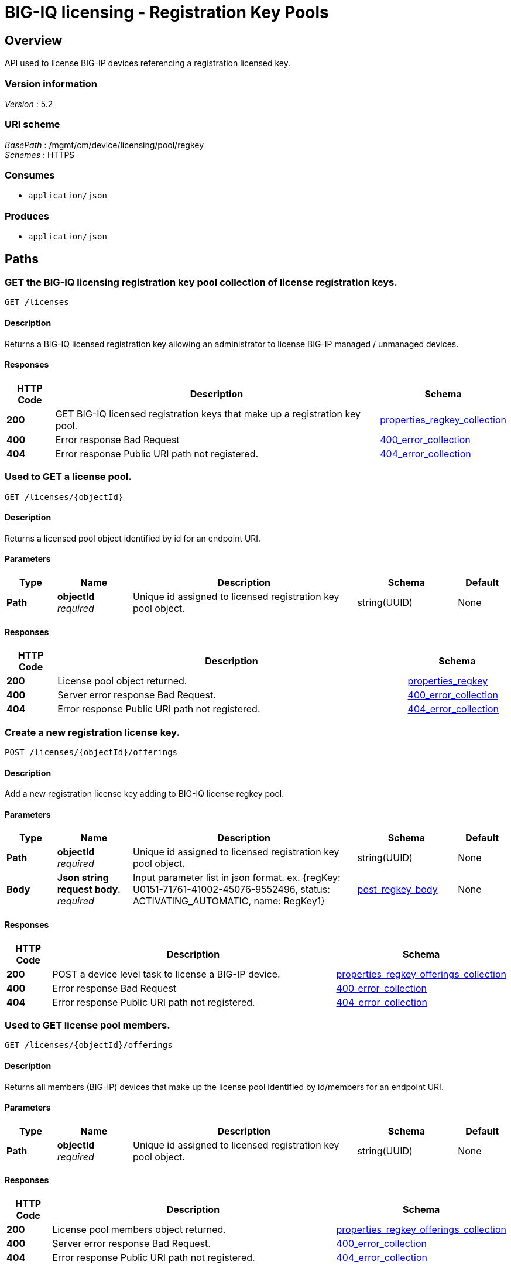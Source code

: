= BIG-IQ licensing - Registration Key Pools


[[_overview]]
== Overview
API used to license BIG-IP devices referencing a registration licensed key.


=== Version information
[%hardbreaks]
_Version_ : 5.2


=== URI scheme
[%hardbreaks]
_BasePath_ : /mgmt/cm/device/licensing/pool/regkey
_Schemes_ : HTTPS


=== Consumes

* `application/json`


=== Produces

* `application/json`




[[_paths]]
== Paths

[[_licenses_get]]
=== GET the BIG-IQ licensing registration key pool collection of license registration keys.
....
GET /licenses
....


==== Description
Returns a BIG-IQ licensed registration key allowing an administrator to license BIG-IP managed / unmanaged devices.


==== Responses

[options="header", cols=".^2,.^14,.^4"]
|===
|HTTP Code|Description|Schema
|*200*|GET BIG-IQ licensed registration keys that make up a registration key pool.|<<_properties_regkey_collection,properties_regkey_collection>>
|*400*|Error response Bad Request|<<_400_error_collection,400_error_collection>>
|*404*|Error response Public URI path not registered.|<<_404_error_collection,404_error_collection>>
|===


[[_licenses_objectid_get]]
=== Used to GET a license pool.
....
GET /licenses/{objectId}
....


==== Description
Returns a licensed pool object identified by id for an endpoint URI.


==== Parameters

[options="header", cols=".^2,.^3,.^9,.^4,.^2"]
|===
|Type|Name|Description|Schema|Default
|*Path*|*objectId* +
_required_|Unique id assigned to  licensed registration key pool object.|string(UUID)|None
|===


==== Responses

[options="header", cols=".^2,.^14,.^4"]
|===
|HTTP Code|Description|Schema
|*200*|License pool object returned.|<<_properties_regkey,properties_regkey>>
|*400*|Server error response Bad Request.|<<_400_error_collection,400_error_collection>>
|*404*|Error response Public URI path not registered.|<<_404_error_collection,404_error_collection>>
|===


[[_licenses_objectid_offerings_post]]
=== Create a new registration license key.
....
POST /licenses/{objectId}/offerings
....


==== Description
Add a new registration license key adding to BIG-IQ license regkey pool.


==== Parameters

[options="header", cols=".^2,.^3,.^9,.^4,.^2"]
|===
|Type|Name|Description|Schema|Default
|*Path*|*objectId* +
_required_|Unique id assigned to  licensed registration key pool object.|string(UUID)|None
|*Body*|*Json string request body.* +
_required_|Input parameter list in json format. ex. {regKey: U0151-71761-41002-45076-9552496, status: ACTIVATING_AUTOMATIC, name: RegKey1}|<<_post_regkey_body,post_regkey_body>>|None
|===


==== Responses

[options="header", cols=".^2,.^14,.^4"]
|===
|HTTP Code|Description|Schema
|*200*|POST a device level task to license a BIG-IP device.|<<_properties_regkey_offerings_collection,properties_regkey_offerings_collection>>
|*400*|Error response Bad Request|<<_400_error_collection,400_error_collection>>
|*404*|Error response Public URI path not registered.|<<_404_error_collection,404_error_collection>>
|===


[[_licenses_objectid_offerings_get]]
=== Used to GET license pool members.
....
GET /licenses/{objectId}/offerings
....


==== Description
Returns all members (BIG-IP) devices that make up the license pool identified by id/members for an endpoint URI.


==== Parameters

[options="header", cols=".^2,.^3,.^9,.^4,.^2"]
|===
|Type|Name|Description|Schema|Default
|*Path*|*objectId* +
_required_|Unique id assigned to  licensed registration key pool object.|string(UUID)|None
|===


==== Responses

[options="header", cols=".^2,.^14,.^4"]
|===
|HTTP Code|Description|Schema
|*200*|License pool members object returned.|<<_properties_regkey_offerings_collection,properties_regkey_offerings_collection>>
|*400*|Server error response Bad Request.|<<_400_error_collection,400_error_collection>>
|*404*|Error response Public URI path not registered.|<<_404_error_collection,404_error_collection>>
|===


[[_licenses_objectid_offerings_registrationkey_get]]
=== Used to GET a specific license registration key.
....
GET /licenses/{objectId}/offerings/{registrationKey}
....


==== Description
Returns a registration key license identified by id for an endpoint URI.


==== Parameters

[options="header", cols=".^2,.^3,.^9,.^4,.^2"]
|===
|Type|Name|Description|Schema|Default
|*Path*|*objectId* +
_required_|Unique id assigned to  licensed registration key pool object.|string(UUID)|None
|*Path*|*registrationKey* +
_required_|Generated registration key used when licensing BIG-IP.|string(string)|None
|===


==== Responses

[options="header", cols=".^2,.^14,.^4"]
|===
|HTTP Code|Description|Schema
|*200*|License registration key object returned.|<<_properties_offering,properties_offering>>
|*400*|Server error response Bad Request.|<<_400_error_collection,400_error_collection>>
|*404*|Error response "Public URI path not registered."|<<_404_error_collection,404_error_collection>>
|===


[[_licenses_objectid_offerings_registrationkey_members_post]]
=== Add, or license, a device as a member of a BIG-IQ license registration key pool.
....
POST /licenses/{objectId}/offerings/{registrationKey}/members
....


==== Description
Will license a device and add as a member of a BIG-IQ license registration key pool.


==== Parameters

[options="header", cols=".^2,.^3,.^9,.^4,.^2"]
|===
|Type|Name|Description|Schema|Default
|*Path*|*objectId* +
_required_|Unique id assigned to  licensed registration key pool object.|string(UUID)|None
|*Path*|*registrationKey* +
_required_|Generated registration key used when licensing BIG-IP.|string(string)|None
|*Body*|*Json string request body.* +
_required_|Input parameter list in json format. ex. {deviceAddress: 10.44.100.25, username: admin, password: admin}|<<_post_regkey_members_body,post_regkey_members_body>>|None
|===


==== Responses

[options="header", cols=".^2,.^14,.^4"]
|===
|HTTP Code|Description|Schema
|*200*|POST a device level task to license a BIG-IP device.|<<_properties_regkey_members_collection,properties_regkey_members_collection>>
|*400*|Error response "Bad Request"|<<_400_error_collection,400_error_collection>>
|*404*|Error response "Public URI path not registered."|<<_404_error_collection,404_error_collection>>
|===


[[_licenses_objectid_offerings_registrationkey_members_get]]
=== Used to GET a collection of device licenses that make up registration key pool members.
....
GET /licenses/{objectId}/offerings/{registrationKey}/members
....


==== Description
Returns all members (BIG-IP) devices that make up the registration key license pool identified by key for an endpoint URI.


==== Parameters

[options="header", cols=".^2,.^3,.^9,.^4,.^2"]
|===
|Type|Name|Description|Schema|Default
|*Path*|*objectId* +
_required_|Unique id assigned to  licensed registration key pool object.|string(UUID)|None
|*Path*|*registrationKey* +
_required_|Generated registration key used when licensing BIG-IP.|string(string)|None
|===


==== Responses

[options="header", cols=".^2,.^14,.^4"]
|===
|HTTP Code|Description|Schema
|*200*|License pool members object returned.|<<_properties_regkey_members_collection,properties_regkey_members_collection>>
|*400*|Server error response Bad Request.|<<_400_error_collection,400_error_collection>>
|*404*|Error response Public URI path not registered.|<<_404_error_collection,404_error_collection>>
|===


[[_licenses_objectid_offerings_registrationkey_members_objectid_get]]
=== Used to GET license pool members.
....
GET /licenses/{objectId}/offerings/{registrationKey}/members/{memberObjectId}
....


==== Description
Returns all members (BIG-IP) devices that make up the license pool identified by id/members for an endpoint URI.


==== Parameters

[options="header", cols=".^2,.^3,.^9,.^4,.^2"]
|===
|Type|Name|Description|Schema|Default
|*Path*|*objectId* +
_required_|Unique id assigned to licensed registration key pool object.|string(UUID)|None
|*Path*|*registrationKey* +
_required_|Generated registration key used when licensing BIG-IP.|string(string)|None
|*Path*|*memberObjectId* +
_required_|Unique id assigned to a member device licensed to a registration key pool.|string(string)|None
|===


==== Responses

[options="header", cols=".^2,.^14,.^4"]
|===
|HTTP Code|Description|Schema
|*200*|License pool members object returned.|<<_properties_regkey_member,properties_regkey_member>>
|*400*|Server error response "Bad Request".|<<_400_error_collection,400_error_collection>>
|*404*|Error response "Public URI path not registered."|<<_404_error_collection,404_error_collection>>
|===

[[_licenses_objectid_offerings_registrationkey_members_objectid_del]]
=== Used to DEL license pool members.
....
DEL /licenses/{objectId}/offerings/{registrationKey}/members/{memberObjectId}
....


==== Description
DELETES a member (BIG-IP) device that is part of a license pool identified by id/members/memberObjectId for an endpoint URI.


==== Parameters

[options="header", cols=".^2,.^3,.^9,.^4,.^2"]
|===
|Type|Name|Description|Schema|Default
|*Path*|*objectId* +
_required_|Unique id assigned to licensed registration key pool object.|string(UUID)|None
|*Path*|*registrationKey* +
_required_|Generated registration key used when licensing BIG-IP.|string(string)|None
|*Path*|*memberObjectId* +
_required_|Unique id assigned to a member device licensed to a registration key pool.|string(string)|None
|===


==== Responses

[options="header", cols=".^2,.^14,.^4"]
|===
|HTTP Code|Description|Schema
|*200*|License pool member object deleted returned.|<<_properties_regkey_member,properties_regkey_member>>
|*400*|Server error response "Bad Request".|<<_400_error_collection,400_error_collection>>
|*404*|Error response "Public URI path not registered."|<<_404_error_collection,404_error_collection>>
|===

[[_definitions]]
== Definitions

[[_400_error_collection]]
=== 400_error_collection

[options="header", cols=".^3,.^11,.^4"]
|===
|Name|Description|Schema
|*errorStack* +
_optional_ +
_read-only_|Error stack trace returned by java.|string
|*items* +
_optional_|Collection of license registration key pool objects. Error 400|< object > array
|*kind* +
_optional_ +
_read-only_|Type information for license purchased pools - cm:device:licensing:pool:regkey:licenses:item:offerings:regkeypoollicenseofferingcollectionstate.|string
|*message* +
_optional_ +
_read-only_|Error message returned from server.|string
|*requestBody* +
_optional_ +
_read-only_|The data in the request body. GET (None)|string
|*requestOperationId* +
_optional_ +
_read-only_|Unique id assigned to rest operation.|integer(int64)
|===


[[_404_error_collection]]
=== 404_error_collection

[options="header", cols=".^3,.^11,.^4"]
|===
|Name|Description|Schema
|*errorStack* +
_optional_ +
_read-only_|Error stack trace returned by java.|string
|*items* +
_optional_|Collection of license registration key pool objects. Error 404|< object > array
|*kind* +
_optional_ +
_read-only_|Type information for license purchased pools - cm:device:licensing:pool:regkey:licenses:item:offerings:regkeypoollicenseofferingcollectionstate.|string
|*message* +
_optional_ +
_read-only_|Error message returned from server.|string
|*requestBody* +
_optional_ +
_read-only_|The data in the request body. GET (None)|string
|*requestOperationId* +
_optional_ +
_read-only_|Unique id assigned to rest operation.|integer(int64)
|===


[[_post_regkey_body]]
=== post_regkey_body

[options="header", cols=".^3,.^11,.^4"]
|===
|Name|Description|Schema
|*name* +
_optional_|Name of license registration key.|string
|*regKey* +
_optional_|Registration Key|string
|*status* +
_optional_|ACTIVATING_AUTOMATIC, ACTIVATING_MANUAL_LICENSE_TEXT_PROVIDED. Please consult SA for activating manually, additional steps may be requested for generating dossier and retriving license txt file for POST.|string
|===


[[_post_regkey_members_body]]
=== post_regkey_members_body

[options="header", cols=".^3,.^11,.^4"]
|===
|Name|Description|Schema
|*deviceAddress* +
_optional_|IP address of device to be licensed.|string
|*password* +
_optional_|Password of device to be licensed.|string
|*username* +
_optional_|Username of device to be licensed.|string
|===


[[_properties_offering]]
=== properties_offering

[options="header", cols=".^3,.^11,.^4"]
|===
|Name|Description|Schema
|*dossier* +
_optional_|The dossier is an encrypted list of key characteristics used to identify the platform. https://support.f5.com/kb/en-us/solutions/public/7000/700/sol7752.html|string
|*encryptedPrivateKey* +
_optional_|Encypted private key used for decrypt / encrypt of data.|< integer > array
|*generation* +
_optional_ +
_read-only_|A integer that will track change made to a license registration key object. generation.|integer(int64)
|*internalPrivateKey* +
_optional_|Internal private key used for encryption.|string
|*kind* +
_optional_ +
_read-only_|Type information for this license registration key object.|string
|*lastUpdateMicros* +
_optional_ +
_read-only_|Update time (micros) for last change made to an license registration key object. time.|integer(int64)
|*licenseState* +
_optional_|State object of license registration key.|object
|*licenseText* +
_optional_|Text base string for licence registration key proivded during activation process.|string
|*message* +
_optional_|The message provided to the user of this licensing. ex. Activated.|string
|*name* +
_optional_|General name for license registration key. ex. License for Q0168-94118-59282-63288-2594214|string
|*publicKey* +
_optional_|Public key used for encryption.|< integer > array
|*regKey* +
_optional_|License registration key generated.|string
|*selfLink* +
_optional_ +
_read-only_|Reference link to license registration key object.|string
|*sortName* +
_optional_|Sort by unique name of registration key pool used to (re) activate license devices using registration key.|string
|*status* +
_optional_|License registration key status. ex. READY|string
|===


[[_properties_regkey]]
=== properties_regkey

[options="header", cols=".^3,.^11,.^4"]
|===
|Name|Description|Schema
|*generation* +
_optional_ +
_read-only_|A integer that will track change made to a license registration key pool object. generation.|integer(int64)
|*id* +
_optional_ +
_read-only_|Unique id assigned to a license registration key pool object.|string
|*kind* +
_optional_ +
_read-only_|Type information for this license registration key pool object.|string
|*lastUpdateMicros* +
_optional_ +
_read-only_|Update time (micros) for last change made to an license registration key pool object. time.|integer(int64)
|*name* +
_optional_|Name of registration key pool used to (re) activate license devices using registration key.|string
|*selfLink* +
_optional_ +
_read-only_|Reference link to license registration key pool object.|string
|*sortName* +
_optional_ +
_read-only_|Sort by unique name of registration key pool used to (re) activate license devices using registration key.|string
|===


[[_properties_regkey_collection]]
=== properties_regkey_collection

[options="header", cols=".^3,.^11,.^4"]
|===
|Name|Description|Schema
|*generation* +
_optional_ +
_read-only_|A integer that will track change made to a license regoistration keys pool collection object. generation.|integer(int64)
|*items* +
_optional_|Collection of license registration key pool object.|< object > array
|*kind* +
_optional_ +
_read-only_|Type information for a license registration key pool collection object.|string
|*lastUpdateMicros* +
_optional_ +
_read-only_|Update time (micros) for last change made to an license registration key pool collection object. time.|integer(int64)
|*selfLink* +
_optional_ +
_read-only_|A reference link URI to a license registration key pool collection object.|string
|===


[[_properties_regkey_member]]
=== properties_regkey_member

[options="header", cols=".^3,.^11,.^4"]
|===
|Name|Description|Schema
|*auditRecordReference* +
_optional_|A reference link to the license audit object. Will provide audit logs id, regKey, offering, machineId, address, hostname, type, grantDateTime, status.|<<_properties_regkey_member_auditrecordreference,auditRecordReference>>
|*deviceAddress* +
_optional_|Device (BIG-IP) IP address.|string
|*deviceMachineId* +
_optional_|Unique device id assigned to BIG-IP that is a member of this registration key pool.|string
|*generation* +
_optional_ +
_read-only_|A integer that will track change made to a license registration key pool memeber object. generation.|integer(int64)
|*healthCheckFailureCount* +
_optional_|Count of last check or poll for health failed.|integer
|*id* +
_optional_ +
_read-only_|Unique id assigned to a registration key license pool device (member) object.|string
|*kind* +
_optional_ +
_read-only_|Type information for this license registration key pool member (device) object, cm:device:licensing:pool:regkey:licenses:item:offerings:regkey:members:regkeypoollicensememberstate.|string
|*lastGoodHealthCheckDateTime* +
_optional_|Last date/time for device license health. 2016-11-16T21:20:49.368Z|string
|*lastUpdateMicros* +
_optional_|Update time (micros) for last change made to an license registration key pool member object.|integer(int64)
|*message* +
_optional_ +
_read-only_|The message provided to the user of this licensing task state. ex. Device licensed.|string
|*selfLink* +
_optional_ +
_read-only_|Reference link to license registration key pool member (device) object.|string
|*status* +
_optional_|The status of this licensing task. ex INSTALLING, LICENSED.|string
|===

[[_properties_regkey_member_auditrecordreference]]
*auditRecordReference*

[options="header", cols=".^3,.^11,.^4"]
|===
|Name|Description|Schema
|*link* +
_optional_|Reference link to audit record for license registration key.|string
|===


[[_properties_regkey_members_collection]]
=== properties_regkey_members_collection

[options="header", cols=".^3,.^11,.^4"]
|===
|Name|Description|Schema
|*generation* +
_optional_ +
_read-only_|A integer that will track change made to a license registration key for a device member collection object. generation.|integer(int64)
|*items* +
_optional_|Collection of license registration key member objects|< object > array
|*kind* +
_optional_ +
_read-only_|Type information for a license registration key for a device member collection object.|string
|*lastUpdateMicros* +
_optional_ +
_read-only_|Update time (micros) for last change made to an license registration key device object collection object. time.|integer(int64)
|*selfLink* +
_optional_ +
_read-only_|A reference link URI to a license registration key for a device member collection object.|string
|===


[[_properties_regkey_offerings_collection]]
=== properties_regkey_offerings_collection

[options="header", cols=".^3,.^11,.^4"]
|===
|Name|Description|Schema
|*generation* +
_optional_ +
_read-only_|A integer that will track change made to a license registration keys properties collection object. generation.|integer(int64)
|*items* +
_optional_|Collection of license registration key objects.|< object > array
|*kind* +
_optional_ +
_read-only_|Type information for a license registration keys properties collection object.|string
|*lastUpdateMicros* +
_optional_ +
_read-only_|Update time (micros) for last change made to an license registration keys collection object. time.|integer(int64)
|*selfLink* +
_optional_ +
_read-only_|A reference link URI to a license registration keys properties collection object.|string
|===





